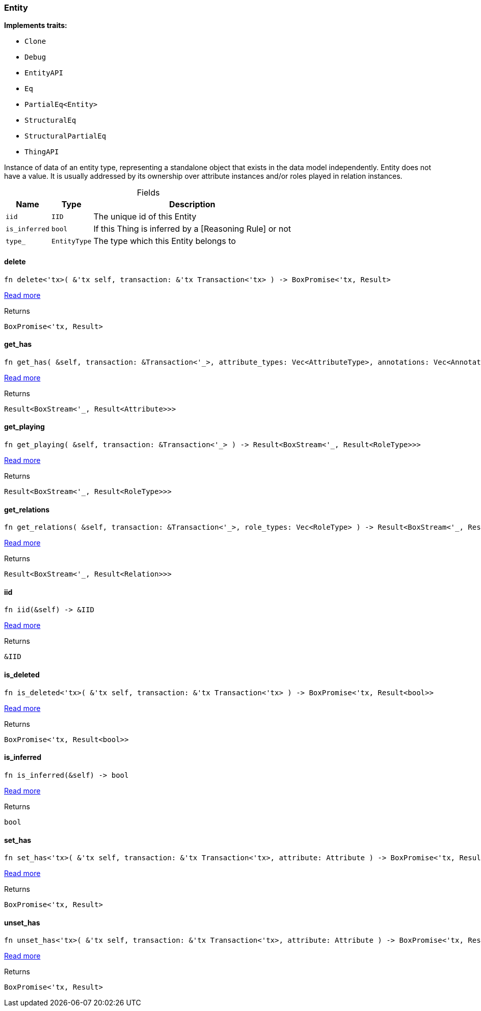[#_struct_Entity]
=== Entity

*Implements traits:*

* `Clone`
* `Debug`
* `EntityAPI`
* `Eq`
* `PartialEq<Entity>`
* `StructuralEq`
* `StructuralPartialEq`
* `ThingAPI`

Instance of data of an entity type, representing a standalone object that exists in the data model independently. Entity does not have a value. It is usually addressed by its ownership over attribute instances and/or roles played in relation instances.

[caption=""]
.Fields
// tag::properties[]
[cols="~,~,~"]
[options="header"]
|===
|Name |Type |Description
a| `iid` a| `IID` a| The unique id of this Entity
a| `is_inferred` a| `bool` a| If this Thing is inferred by a [Reasoning Rule] or not
a| `type_` a| `EntityType` a| The type which this Entity belongs to
|===
// end::properties[]

// tag::methods[]
[#_struct_Entity_method_delete]
==== delete

[source,rust]
----
fn delete<'tx>( &'tx self, transaction: &'tx Transaction<'tx> ) -> BoxPromise<'tx, Result>
----

<<#_trait_ThingAPI_method_delete,Read more>>

[caption=""]
.Returns
[source,rust]
----
BoxPromise<'tx, Result>
----

[#_struct_Entity_method_get_has]
==== get_has

[source,rust]
----
fn get_has( &self, transaction: &Transaction<'_>, attribute_types: Vec<AttributeType>, annotations: Vec<Annotation> ) -> Result<BoxStream<'_, Result<Attribute>>>
----

<<#_trait_ThingAPI_method_get_has,Read more>>

[caption=""]
.Returns
[source,rust]
----
Result<BoxStream<'_, Result<Attribute>>>
----

[#_struct_Entity_method_get_playing]
==== get_playing

[source,rust]
----
fn get_playing( &self, transaction: &Transaction<'_> ) -> Result<BoxStream<'_, Result<RoleType>>>
----

<<#_trait_ThingAPI_method_get_playing,Read more>>

[caption=""]
.Returns
[source,rust]
----
Result<BoxStream<'_, Result<RoleType>>>
----

[#_struct_Entity_method_get_relations]
==== get_relations

[source,rust]
----
fn get_relations( &self, transaction: &Transaction<'_>, role_types: Vec<RoleType> ) -> Result<BoxStream<'_, Result<Relation>>>
----

<<#_trait_ThingAPI_method_get_relations,Read more>>

[caption=""]
.Returns
[source,rust]
----
Result<BoxStream<'_, Result<Relation>>>
----

[#_struct_Entity_tymethod_iid]
==== iid

[source,rust]
----
fn iid(&self) -> &IID
----

<<#_trait_ThingAPI_tymethod_iid,Read more>>

[caption=""]
.Returns
[source,rust]
----
&IID
----

[#_struct_Entity_tymethod_is_deleted]
==== is_deleted

[source,rust]
----
fn is_deleted<'tx>( &'tx self, transaction: &'tx Transaction<'tx> ) -> BoxPromise<'tx, Result<bool>>
----

<<#_trait_ThingAPI_tymethod_is_deleted,Read more>>

[caption=""]
.Returns
[source,rust]
----
BoxPromise<'tx, Result<bool>>
----

[#_struct_Entity_tymethod_is_inferred]
==== is_inferred

[source,rust]
----
fn is_inferred(&self) -> bool
----

<<#_trait_ThingAPI_tymethod_is_inferred,Read more>>

[caption=""]
.Returns
[source,rust]
----
bool
----

[#_struct_Entity_method_set_has]
==== set_has

[source,rust]
----
fn set_has<'tx>( &'tx self, transaction: &'tx Transaction<'tx>, attribute: Attribute ) -> BoxPromise<'tx, Result>
----

<<#_trait_ThingAPI_method_set_has,Read more>>

[caption=""]
.Returns
[source,rust]
----
BoxPromise<'tx, Result>
----

[#_struct_Entity_method_unset_has]
==== unset_has

[source,rust]
----
fn unset_has<'tx>( &'tx self, transaction: &'tx Transaction<'tx>, attribute: Attribute ) -> BoxPromise<'tx, Result>
----

<<#_trait_ThingAPI_method_unset_has,Read more>>

[caption=""]
.Returns
[source,rust]
----
BoxPromise<'tx, Result>
----

// end::methods[]

